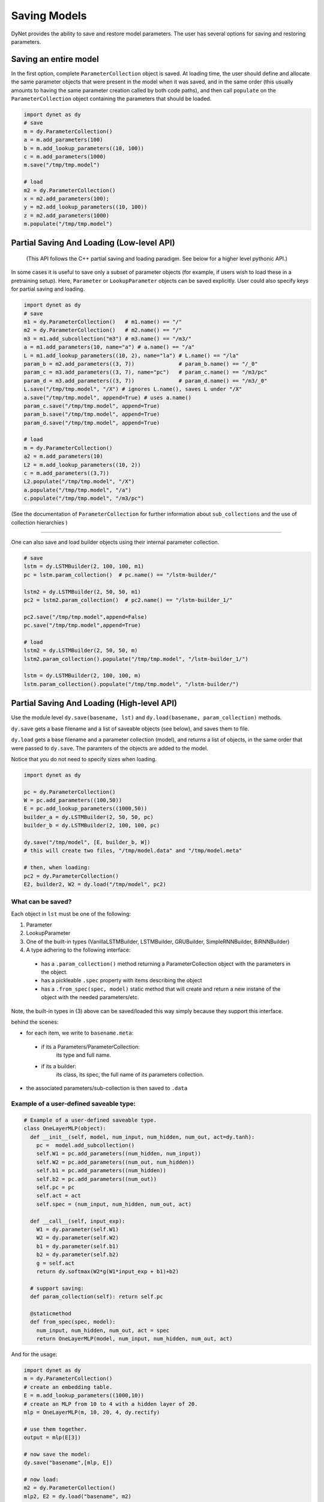 .. role:: python(code)
   :language: python

Saving Models
~~~~~~~~~~~~~
DyNet provides the ability to save and restore model parameters. The user has several options for saving and restoring parameters.

Saving an entire model
======================

In the first option, complete ``ParameterCollection`` object is saved. At loading time, the user should define and allocate the same parameter objects that were present in the model when it was saved, and in the same order (this usually amounts to having the same parameter creation called by both code paths), and then call ``populate`` on the ``ParameterCollection`` object containing the parameters that should be loaded.

.. code:: python

    import dynet as dy
    # save
    m = dy.ParameterCollection()
    a = m.add_parameters(100)
    b = m.add_lookup_parameters((10, 100))
    c = m.add_parameters(1000)
    m.save("/tmp/tmp.model")

    # load 
    m2 = dy.ParameterCollection()
    x = m2.add_parameters(100);
    y = m2.add_lookup_parameters((10, 100))
    z = m2.add_parameters(1000)
    m.populate("/tmp/tmp.model")


Partial Saving And Loading (Low-level API)
==========================================

 (This API follows the C++ partial saving and loading paradigm. See below for a higher level pythonic API.)

In some cases it is useful to save only a subset of parameter objects (for example, if users wish to load these in a pretraining setup). Here, ``Parameter`` or ``LookupParameter`` objects can be saved explicitly. User could also specify keys for partial saving and loading.


.. code:: python

    import dynet as dy
    # save
    m1 = dy.ParameterCollection()   # m1.name() == "/"
    m2 = dy.ParameterCollection()   # m2.name() == "/"
    m3 = m1.add_subcollection("m3") # m3.name() == "/m3/"
    a = m1.add_parameters(10, name="a") # a.name() == "/a"
    L = m1.add_lookup_parameters((10, 2), name="la") # L.name() == "/la"
    param_b = m2.add_parameters((3, 7))              # param_b.name() == "/_0"
    param_c = m3.add_parameters((3, 7), name="pc")   # param_c.name() == "/m3/pc"
    param_d = m3.add_parameters((3, 7))              # param_d.name() == "/m3/_0"
    L.save("/tmp/tmp.model", "/X") # ignores L.name(), saves L under "/X"
    a.save("/tmp/tmp.model", append=True) # uses a.name()
    param_c.save("/tmp/tmp.model", append=True)
    param_b.save("/tmp/tmp.model", append=True)
    param_d.save("/tmp/tmp.model", append=True)

    # load
    m = dy.ParameterCollection()
    a2 = m.add_parameters(10)
    L2 = m.add_lookup_parameters((10, 2))
    c = m.add_parameters((3,7))
    L2.populate("/tmp/tmp.model", "/X")
    a.populate("/tmp/tmp.model", "/a")
    c.populate("/tmp/tmp.model", "/m3/pc")


(See the documentation of ``ParameterCollection`` for further information about ``sub_collections`` and the use of collection hierarchies )

----

One can also save and load builder objects using their internal parameter collection.

.. code:: python

    # save
    lstm = dy.LSTMBuilder(2, 100, 100, m1) 
    pc = lstm.param_collection()  # pc.name() == "/lstm-builder/"

    lstm2 = dy.LSTMBuilder(2, 50, 50, m1) 
    pc2 = lstm2.param_collection()  # pc2.name() == "/lstm-builder_1/"

    pc2.save("/tmp/tmp.model",append=False)
    pc.save("/tmp/tmp.model",append=True)

    # load
    lstm2 = dy.LSTMBuilder(2, 50, 50, m) 
    lstm2.param_collection().populate("/tmp/tmp.model", "/lstm-builder_1/")

    lstm = dy.LSTMBuilder(2, 100, 100, m) 
    lstm.param_collection().populate("/tmp/tmp.model", "/lstm-builder/")



Partial Saving And Loading (High-level API)
===========================================

Use the module level ``dy.save(basename, lst)`` and ``dy.load(basename, param_collection)`` methods. 

``dy.save`` gets a base filename and a list of saveable objects (see below), and saves them to file.

``dy.load`` gets a base filename and a parameter collection (model), and returns a
list of objects, in the same order that were passed to ``dy.save``. The paramters
of the objects are added to the model.

Notice that you do not need to specify sizes when loading.

.. code:: python

    import dynet as dy

    pc = dy.ParameterCollection()
    W = pc.add_parameters((100,50))
    E = pc.add_lookup_parameters((1000,50))
    builder_a = dy.LSTMBuilder(2, 50, 50, pc)
    builder_b = dy.LSTMBuilder(2, 100, 100, pc)

    dy.save("/tmp/model", [E, builder_b, W])
    # this will create two files, "/tmp/model.data" and "/tmp/model.meta"

    # then, when loading:
    pc2 = dy.ParameterCollection()
    E2, builder2, W2 = dy.load("/tmp/model", pc2)

What can be saved?
------------------

Each object in ``lst`` must be one of the following:

1. Parameter
2. LookupParameter
3. One of the built-in types (VanillaLSTMBuilder, LSTMBuilder, GRUBuilder, SimpleRNNBuilder, BiRNNBuilder)
4. A type adhering to the following interface:

  - has a ``.param_collection()`` method returning a ParameterCollection object with the parameters in the object.
  - has a pickleable ``.spec`` property with items describing the object
  - has a ``.from_spec(spec, model)`` static method that will create and return a new instane of the object with the needed parameters/etc.

Note, the built-in types in (3) above can be saved/loaded this way simply because 
they support this interface.

behind the scenes:

- for each item, we write to ``basename.meta``:

 - if its a Parameters/ParameterCollection: 
      its type and full name.

 - if its a builder:
      its class, its spec, the full name of its parameters collection.

- the associated parameters/sub-collection is then saved to ``.data``

Example of a user-defined saveable type:
----------------------------------------

.. code:: python

  # Example of a user-defined saveable type.
  class OneLayerMLP(object):
    def __init__(self, model, num_input, num_hidden, num_out, act=dy.tanh):
      pc =  model.add_subcollection()
      self.W1 = pc.add_parameters((num_hidden, num_input))
      self.W2 = pc.add_parameters((num_out, num_hidden))
      self.b1 = pc.add_parameters((num_hidden))
      self.b2 = pc.add_parameters((num_out))
      self.pc = pc
      self.act = act
      self.spec = (num_input, num_hidden, num_out, act)

    def __call__(self, input_exp):
      W1 = dy.parameter(self.W1)
      W2 = dy.parameter(self.W2)
      b1 = dy.parameter(self.b1)
      b2 = dy.parameter(self.b2)
      g = self.act
      return dy.softmax(W2*g(W1*input_exp + b1)+b2)
      
    # support saving:
    def param_collection(self): return self.pc
      
    @staticmethod
    def from_spec(spec, model):
      num_input, num_hidden, num_out, act = spec
      return OneLayerMLP(model, num_input, num_hidden, num_out, act)

And for the usage:

.. code:: python

  import dynet as dy
  m = dy.ParameterCollection()
  # create an embedding table.
  E = m.add_lookup_parameters((1000,10))
  # create an MLP from 10 to 4 with a hidden layer of 20.
  mlp = OneLayerMLP(m, 10, 20, 4, dy.rectify)

  # use them together.
  output = mlp(E[3])

  # now save the model:
  dy.save("basename",[mlp, E])

  # now load:
  m2 = dy.ParameterCollection()
  mlp2, E2 = dy.load("basename", m2)

  output2 = mlp2(E2[3])

  import numpy
  assert(numpy.array_equal(output2.npvalue(), output.npvalue()))

File format
===========

Currently, DyNet only supports plain text format. The native format is quite simple so very readable. The model file is consist of basic storage blocks. A basic block starts with a first line of meta data information: ``#object_type# object_name dimension block_size`` and the remaining part of real data. During loading process, DyNet uses meta data lines to locate the objects user wants to load.

In the pythonic high-level partial saving/loading API, the ``.data`` file adheres to
the format above, while the ``.meta`` file conains information on objects types and sizes (for the specifics of the ``.meta`` file format see code of ``_save_one`` and ``_load_one`` in ``_dynet.pyx``).
